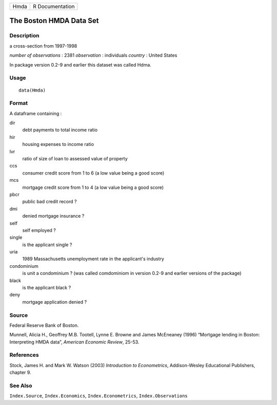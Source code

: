+------+-----------------+
| Hmda | R Documentation |
+------+-----------------+

The Boston HMDA Data Set
------------------------

Description
~~~~~~~~~~~

a cross-section from 1997-1998

*number of observations* : 2381 *observation* : individuals *country* :
United States

In package version 0.2-9 and earlier this dataset was called Hdma.

Usage
~~~~~

::

    data(Hmda)

Format
~~~~~~

A dataframe containing :

dir
    debt payments to total income ratio

hir
    housing expenses to income ratio

lvr
    ratio of size of loan to assessed value of property

ccs
    consumer credit score from 1 to 6 (a low value being a good score)

mcs
    mortgage credit score from 1 to 4 (a low value being a good score)

pbcr
    public bad credit record ?

dmi
    denied mortgage insurance ?

self
    self employed ?

single
    is the applicant single ?

uria
    1989 Massachusetts unemployment rate in the applicant's industry

condominium
    is unit a condominium ? (was called comdominiom in version 0.2-9 and
    earlier versions of the package)

black
    is the applicant black ?

deny
    mortgage application denied ?

Source
~~~~~~

Federal Reserve Bank of Boston.

Munnell, Alicia H., Geoffrey M.B. Tootell, Lynne E. Browne and James
McEneaney (1996) “Mortgage lending in Boston: Interpreting HMDA data”,
*American Economic Review*, 25-53.

References
~~~~~~~~~~

Stock, James H. and Mark W. Watson (2003) *Introduction to
Econometrics*, Addison-Wesley Educational Publishers, chapter 9.

See Also
~~~~~~~~

``Index.Source``, ``Index.Economics``, ``Index.Econometrics``,
``Index.Observations``

